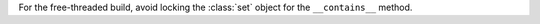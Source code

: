 For the free-threaded build, avoid locking the :class:`set` object for the
``__contains__`` method.
